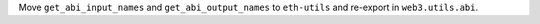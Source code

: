 Move ``get_abi_input_names`` and ``get_abi_output_names`` to ``eth-utils`` and re-export in ``web3.utils.abi``.
